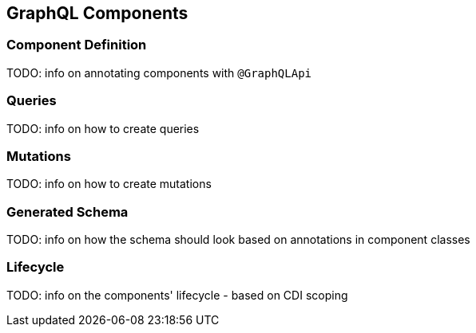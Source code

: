 //
// Copyright (c) 2019 Contributors to the Eclipse Foundation
//
// Licensed under the Apache License, Version 2.0 (the "License");
// you may not use this file except in compliance with the License.
// You may obtain a copy of the License at
//
//     http://www.apache.org/licenses/LICENSE-2.0
//
// Unless required by applicable law or agreed to in writing, software
// distributed under the License is distributed on an "AS IS" BASIS,
// WITHOUT WARRANTIES OR CONDITIONS OF ANY KIND, either express or implied.
// See the License for the specific language governing permissions and
// limitations under the License.
//

[[components]]

== GraphQL Components

=== Component Definition

TODO: info on annotating components with `@GraphQLApi`

=== Queries

TODO: info on how to create queries

=== Mutations

TODO: info on how to create mutations

=== Generated Schema

TODO: info on how the schema should look based on annotations in component classes

=== Lifecycle

TODO: info on the components' lifecycle - based on CDI scoping
